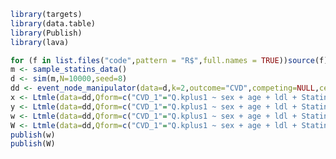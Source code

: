 #+ATTR_LATEX: :options otherkeywords={}, deletekeywords={}
#+BEGIN_SRC R  :results output raw drawer  :exports both  :session *R* :cache yes  
library(targets)
library(data.table)
library(Publish)
library(lava)
#+END_SRC

#+ATTR_LATEX: :options otherkeywords={}, deletekeywords={}
#+BEGIN_SRC R  :results output raw drawer  :exports both  :session *R* :cache yes  
for (f in list.files("code",pattern = "R$",full.names = TRUE))source(f)
m <- sample_statins_data()
d <- sim(m,N=10000,seed=8)
dd <- event_node_manipulator(data=d,k=2,outcome="CVD",competing=NULL,censored="Censored",outcome_is_competing=NULL)
x <- Ltmle(data=dd,Qform=c("CVD_1"="Q.kplus1 ~ sex + age + ldl + Statins_0 + Statins_1","CVD_2"="Q.kplus1 ~ sex + age + ldl + Statins_0 + Statins_1"),gform=c("Statins_0"="Statins_0 ~ sex + age + ldl","Statins_1"="Statins_1 ~ sex + age + ldl + Statins_0","Censored_1"="Censored_1 ~ sex + age + ldl + Statins_0 + Statins_1","Statins_2"= "Statins_2 ~ sex + age + ldl + Statins_0 + Statins_1"),Anodes=c("Statins_0","Statins_1","Statins_2"),Lnodes=c("sex","age","ldl"),Ynodes=c("CVD_1","CVD_2"),Cnodes=c("Censored_1"),estimate.time=FALSE,survivalOutcome=TRUE,variance.method="ic",SL.library="glm",abar=c(1,1,1))
y <- Ltmle(data=dd,Qform=c("CVD_1"="Q.kplus1 ~ sex + age + ldl + Statins_0 + Statins_1","CVD_2"="Q.kplus1 ~ sex + age + ldl + Statins_0 + Statins_1"),gform=c("Statins_0"="Statins_0 ~ sex + age + ldl","Statins_1"="Statins_1 ~ sex + age + ldl + Statins_0","Censored_1"="Censored_1 ~ sex + age + ldl + Statins_0 + Statins_1","Statins_2"= "Statins_2 ~ sex + age + ldl + Statins_0 + Statins_1"),Anodes=c("Statins_0","Statins_1","Statins_2"),Lnodes=c("sex","age","ldl"),Ynodes=c("CVD_1","CVD_2"),Cnodes=c("Censored_1"),estimate.time=FALSE,survivalOutcome=TRUE,variance.method="ic",SL.library="glm",abar=c(0,0,0))
w <- Ltmle(data=dd,Qform=c("CVD_1"="Q.kplus1 ~ sex + age + ldl + Statins_0 + Statins_1","CVD_2"="Q.kplus1 ~ sex + age + ldl + Statins_0 + Statins_1"),gform=c("Statins_0"="Statins_0 ~ sex + age + ldl","Statins_1"="Statins_1 ~ sex + age + ldl + Statins_0","Censored_1"="Censored_1 ~ sex + age + ldl + Statins_0 + Statins_1","Statins_2"= "Statins_2 ~ sex + age + ldl + Statins_0 + Statins_1"),Anodes=c("Statins_0","Statins_1","Statins_2"),Lnodes=c("sex","age","ldl"),Ynodes=c("CVD_1","CVD_2"),Cnodes=c("Censored_1"),estimate.time=FALSE,survivalOutcome=TRUE,variance.method="ic",SL.library="glm",abar=list(c(1,1,1),c(0,0,0)))
W <- Ltmle(data=dd,Qform=c("CVD_1"="Q.kplus1 ~ sex + age + ldl + Statins_0 + Statins_1","CVD_2"="Q.kplus1 ~ sex + age + ldl + Statins_0 + Statins_1"),gform=c("Statins_0"="Statins_0 ~ sex + age + ldl","Statins_1"="Statins_1 ~ sex + age + ldl + Statins_0","Censored_1"="Censored_1 ~ sex + age + ldl + Statins_0 + Statins_1","Statins_2"= "Statins_2 ~ sex + age + ldl + Statins_0 + Statins_1"),Anodes=c("Statins_0","Statins_1","Statins_2"),Lnodes=c("sex","age","ldl"),Ynodes=c("CVD_1","CVD_2"),Cnodes=c("Censored_1"),estimate.time=FALSE,survivalOutcome=TRUE,variance.method="ic",SL.library="glmnet",abar=list(c(1,1,1),c(0,0,0)),SL.cvControl=list(alpha=0.5,selector='undersmooth'),verbose=TRUE)
publish(w)
publish(W)
#+END_SRC

